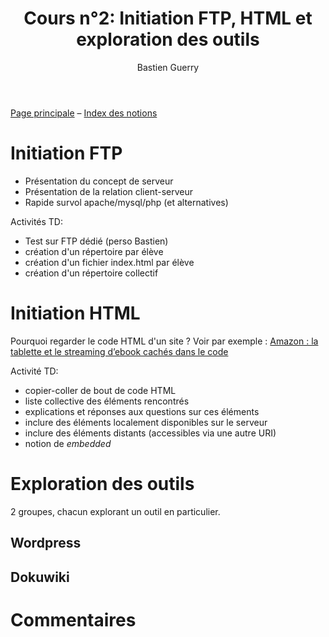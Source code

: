 #+TITLE: Cours n°2: Initiation FTP, HTML et exploration des outils
#+AUTHOR: Bastien Guerry
#+LANGUAGE: fr
#+OPTIONS:  skip:nil toc:t
#+STARTUP:  even hidestars unfold

[[file:index.org][Page principale]] -- [[file:theindex.org][Index des notions]]

* Initiation FTP

- Présentation du concept de serveur
- Présentation de la relation client-serveur
- Rapide survol apache/mysql/php (et alternatives)

Activités TD: 

- Test sur FTP dédié (perso Bastien)
- création d'un répertoire par élève
- création d'un fichier index.html par élève
- création d'un répertoire collectif

** COMMENT Informations de connexion

:    Hostname: ps18759.dreamhostps.com
:    Username: denisdiderot
:    Password: paris7 (changeable through the web panel)

* Initiation HTML

Pourquoi regarder le code HTML d'un site ?  Voir par exemple : [[http://www.ebouquin.fr/2011/09/26/amazon-la-tablette-et-le-streaming-debook-caches-dans-le-code/][Amazon : la
tablette et le streaming d’ebook cachés dans le code]]

Activité TD:

- copier-coller de bout de code HTML
- liste collective des éléments rencontrés
- explications et réponses aux questions sur ces éléments
- inclure des éléments localement disponibles sur le serveur
- inclure des éléments distants (accessibles via une autre URI)
- notion de /embedded/

* Exploration des outils

2 groupes, chacun explorant un outil en particulier.

** Wordpress

** Dokuwiki

* COMMENT Esquisse du cours

- 1h30: Structure du web
  - client / serveur
  - site statique / site dynamique
  - Les « adresses » : IP, URL et URIs
  - Les noms : nom de machine, nom de domaine, DNS
  - Les protocoles (http, ftp, ...)

- 1h30: Typologie empirique des sites web parcourus dans la classe
  - site statique ou dynamique ?
  - quels droits sur les contenus ?
  - site collaboratif ? participatif ?
  - quel langage dynamique utilisé ?
  - utilisation d'une base de donnée ?
  - quelle structure de l'ensemble du site ?

* Commentaires
